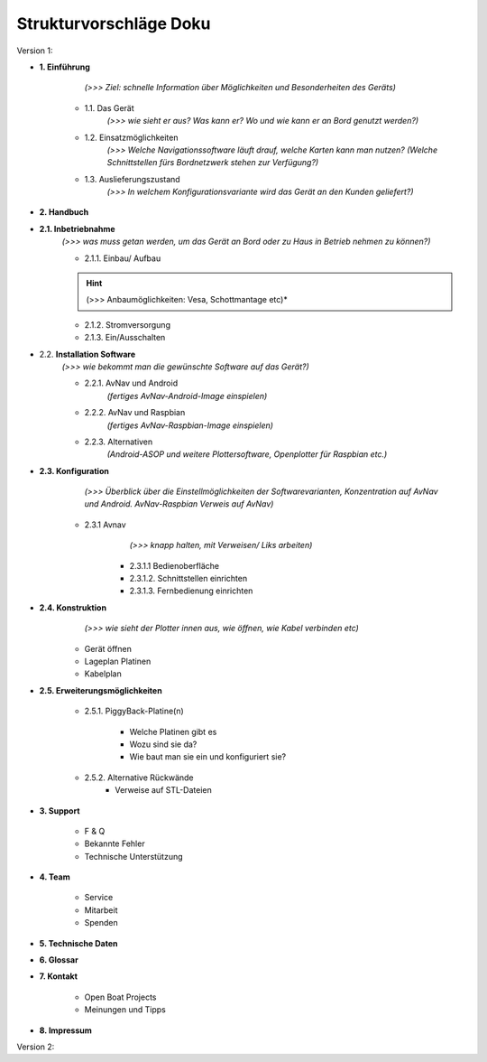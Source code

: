 Strukturvorschläge Doku
=======================


Version 1:


* **1. Einführung**

		*(>>> Ziel: schnelle Information über Möglichkeiten und Besonderheiten des Geräts)*

	* 1.1. Das Gerät 
		*(>>> wie sieht er aus? Was kann er? Wo und wie kann er an Bord genutzt werden?)*

	* 1.2. Einsatzmöglichkeiten 
		*(>>> Welche Navigationssoftware läuft drauf, welche Karten kann man nutzen?
		(Welche Schnittstellen fürs Bordnetzwerk stehen zur Verfügung?)*

	* 1.3. Auslieferungszustand
		*(>>> In welchem Konfigurationsvariante wird das Gerät an den Kunden geliefert?)*
	

* **2. Handbuch**

* **2.1. Inbetriebnahme**
	*(>>> was muss getan werden, um das Gerät an Bord oder zu Haus in Betrieb nehmen zu können?)*

	* 2.1.1. Einbau/ Aufbau	
	.. hint:: (>>> Anbaumöglichkeiten: Vesa, Schottmantage etc)*

	* 2.1.2. Stromversorgung	

	* 2.1.3. Ein/Ausschalten

* 2.2. **Installation Software**	
	*(>>> wie bekommt man die gewünschte Software auf das Gerät?)*

	* 2.2.1. AvNav und Android
		*(fertiges AvNav-Android-Image einspielen)*

	* 2.2.2. AvNav und Raspbian
		*(fertiges AvNav-Raspbian-Image einspielen)*

	* 2.2.3. Alternativen
		*(Android-ASOP und weitere Plottersoftware, Openplotter für Raspbian etc.)*

* **2.3. Konfiguration**
		*(>>> Überblick über die Einstellmöglichkeiten der Softwarevarianten, Konzentration auf AvNav und Android. AvNav-Raspbian Verweis auf AvNav)*

	* 2.3.1 Avnav  
			*(>>> knapp halten, mit Verweisen/ Liks arbeiten)*

		* 2.3.1.1 Bedienoberfläche
		* 2.3.1.2. Schnittstellen einrichten			
		* 2.3.1.3. Fernbedienung einrichten
	

* **2.4. Konstruktion** 
		*(>>> wie sieht der Plotter innen aus, wie öffnen, wie Kabel verbinden etc)*

	* Gerät öffnen
	* Lageplan Platinen
	* Kabelplan
	

* **2.5. Erweiterungsmöglichkeiten**

	* 2.5.1. PiggyBack-Platine(n)	

		* Welche Platinen gibt es 
		* Wozu sind sie da?
		* Wie baut man sie ein und konfiguriert sie?

	* 2.5.2. Alternative Rückwände	
		* Verweise auf STL-Dateien		
	


* **3. Support**

	* F & Q
	* Bekannte Fehler
	* Technische Unterstützung

* **4. Team**

	* Service
	* Mitarbeit
	* Spenden

* **5. Technische Daten**

* **6. Glossar**

* **7. Kontakt**

	* Open Boat Projects
	* Meinungen und Tipps

* **8. Impressum**


Version 2:

